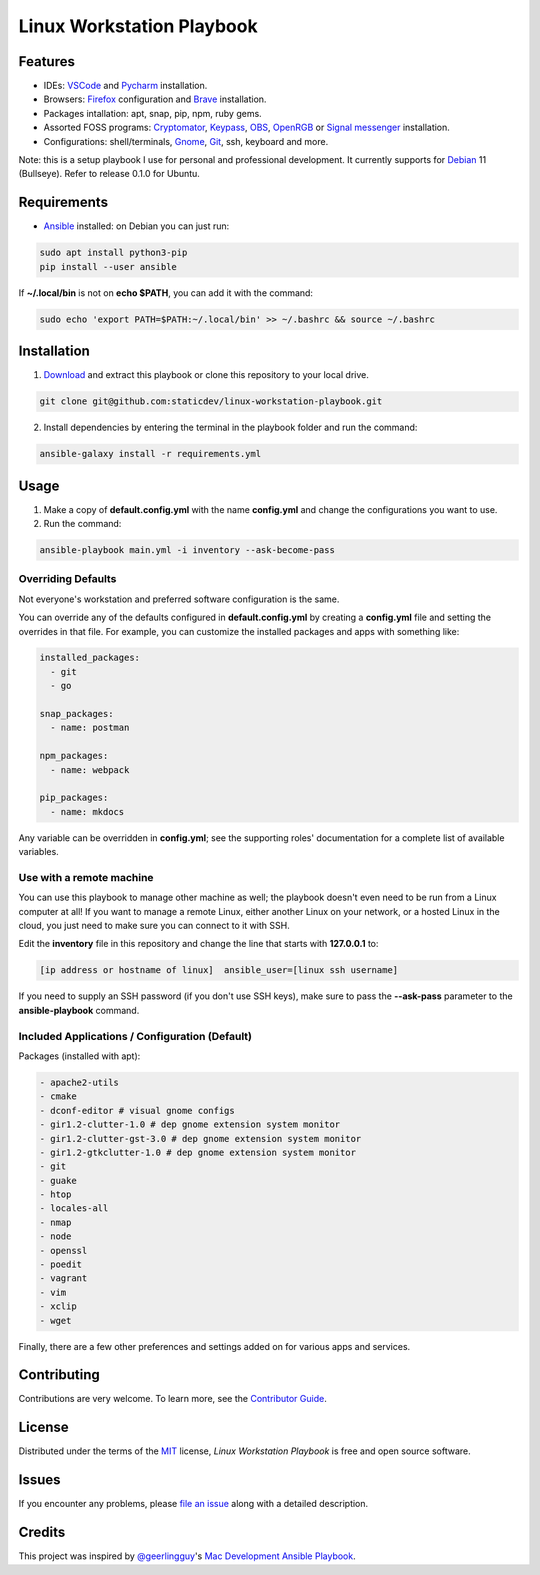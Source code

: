 ==========================
Linux Workstation Playbook
==========================

|pre-commit| |Tests|

.. |pre-commit| image:: https://img.shields.io/badge/pre--commit-enabled-brightgreen?logo=pre-commit&logoColor=white
   :target: https://github.com/pre-commit/pre-commit
   :alt: pre-commit
.. |Tests| image:: https://github.com/staticdev/linux-workstation-playbook/workflows/Tests/badge.svg
   :target: https://github.com/staticdev/linux-workstation-playbook/actions?workflow=Tests
   :alt: Tests

Features
========

* IDEs: VSCode_ and Pycharm_ installation.
* Browsers: Firefox_ configuration and Brave_ installation.
* Packages intallation: apt, snap, pip, npm, ruby gems.
* Assorted FOSS programs: Cryptomator_, Keypass_, OBS_, OpenRGB_ or `Signal messenger`_ installation.
* Configurations: shell/terminals, Gnome_, Git_, ssh, keyboard and more.

Note: this is a setup playbook I use for personal and professional development. It currently supports for Debian_ 11 (Bullseye). Refer to release 0.1.0 for Ubuntu.


Requirements
============

* Ansible_ installed: on Debian you can just run:

.. code:: console

   sudo apt install python3-pip
   pip install --user ansible

If **~/.local/bin** is not on **echo $PATH**, you can add it with the command:

.. code:: console

    sudo echo 'export PATH=$PATH:~/.local/bin' >> ~/.bashrc && source ~/.bashrc


Installation
============

1. Download_ and extract this playbook or clone this repository to your local drive.

.. code:: console

   git clone git@github.com:staticdev/linux-workstation-playbook.git

2. Install dependencies by entering the terminal in the playbook folder and run the command:

.. code:: console

   ansible-galaxy install -r requirements.yml


Usage
=====

1. Make a copy of **default.config.yml** with the name **config.yml** and change the configurations you want to use.

2. Run the command:

.. code:: console

   ansible-playbook main.yml -i inventory --ask-become-pass


Overriding Defaults
-------------------

Not everyone's workstation and preferred software configuration is the same.

You can override any of the defaults configured in **default.config.yml** by creating a **config.yml** file and setting the overrides in that file. For example, you can customize the installed packages and apps with something like:

.. code:: yaml

    installed_packages:
      - git
      - go

    snap_packages:
      - name: postman

    npm_packages:
      - name: webpack

    pip_packages:
      - name: mkdocs

Any variable can be overridden in **config.yml**; see the supporting roles' documentation for a complete list of available variables.


Use with a remote machine
-------------------------

You can use this playbook to manage other machine as well; the playbook doesn't even need to be run from a Linux computer at all! If you want to manage a remote Linux, either another Linux on your network, or a hosted Linux in the cloud, you just need to make sure you can connect to it with SSH.

Edit the **inventory** file in this repository and change the line that starts with **127.0.0.1** to:

.. code:: ini

   [ip address or hostname of linux]  ansible_user=[linux ssh username]

If you need to supply an SSH password (if you don't use SSH keys), make sure to pass the **--ask-pass** parameter to the **ansible-playbook** command.


Included Applications / Configuration (Default)
-----------------------------------------------

Packages (installed with apt):

.. code:: yaml

    - apache2-utils
    - cmake
    - dconf-editor # visual gnome configs
    - gir1.2-clutter-1.0 # dep gnome extension system monitor
    - gir1.2-clutter-gst-3.0 # dep gnome extension system monitor
    - gir1.2-gtkclutter-1.0 # dep gnome extension system monitor
    - git
    - guake
    - htop
    - locales-all
    - nmap
    - node
    - openssl
    - poedit
    - vagrant
    - vim
    - xclip
    - wget

Finally, there are a few other preferences and settings added on for various apps and services.


Contributing
============

Contributions are very welcome.
To learn more, see the `Contributor Guide`_.


License
=======

Distributed under the terms of the MIT_ license,
*Linux Workstation Playbook* is free and open source software.


Issues
======

If you encounter any problems,
please `file an issue`_ along with a detailed description.


Credits
=======

This project was inspired by `@geerlingguy`_'s `Mac Development Ansible Playbook`_.


.. _Ansible: https://docs.ansible.com/ansible/latest/installation_guide/intro_installation.html
.. _Brave: https://brave.com/
.. _Cryptomator: https://cryptomator.org/
.. _Debian: https://www.debian.org/
.. _Download: https://github.com/staticdev/linux-workstation-playbook/archive/refs/heads/main.zip
.. _Firefox: https://www.mozilla.org/firefox/
.. _Git: https://git-scm.com/
.. _Gnome: https://www.gnome.org/
.. _KeyPass: https://keepass.info/
.. _MIT: https://opensource.org/licenses/MIT
.. _OBS: https://obsproject.com/
.. _OpenRGB: https://gitlab.com/CalcProgrammer1/OpenRGB
.. _Pycharm: https://www.jetbrains.com/pycharm/
.. _Signal messenger: https://signal.org
.. _VSCode: https://code.visualstudio.com/
.. _file an issue: https://github.com/staticdev/linux-workstation-playbook/issues
.. _@geerlingguy: https://github.com/geerlingguy
.. _Mac Development Ansible Playbook: https://github.com/geerlingguy/mac-dev-playbook
.. github-only
.. _Contributor Guide: CONTRIBUTING.rst
